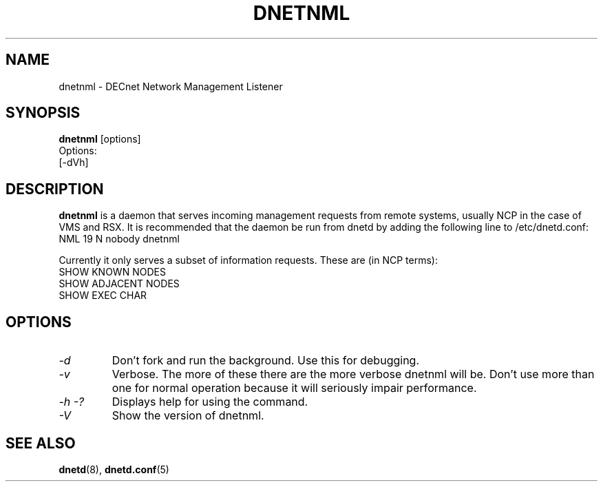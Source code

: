 .TH DNETNML 8 "September 5 2008" "DECnet utilities"

.SH NAME
dnetnml \- DECnet Network Management Listener
.SH SYNOPSIS
.B dnetnml
[options]
.br
Options:
.br
[\-dVh]
.SH DESCRIPTION
.PP
.B dnetnml
is a daemon that serves incoming management requests from remote systems, usually
NCP in the case of VMS and RSX. It is recommended that the daemon be run from dnetd
by adding the following line to /etc/dnetd.conf:
.br
NML            19         N         nobody       dnetnml
.br
 
.br
Currently it only serves a subset of information requests. These are (in NCP terms):
.br
SHOW KNOWN NODES
.br
SHOW ADJACENT NODES
.br
SHOW EXEC CHAR
.br

.SH OPTIONS
.TP
.I "\-d"
Don't fork and run the background. Use this for debugging.
.TP
.I "\-v"
Verbose. The more of these there are the more verbose dnetnml will be. Don't use 
more than one for normal operation because it will seriously impair 
performance.
.TP
.I \-h \-?
Displays help for using the command.
.TP
.I \-V
Show the version of dnetnml.


.SH SEE ALSO
.BR dnetd "(8), " dnetd.conf "(5)"
